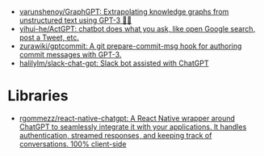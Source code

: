 - [[https://github.com/varunshenoy/GraphGPT][varunshenoy/GraphGPT: Extrapolating knowledge graphs from unstructured text using GPT-3 🕵️‍♂️]]
- [[https://github.com/yihui-he/ActGPT][yihui-he/ActGPT: chatbot does what you ask, like open Google search, post a Tweet, etc.]]
- [[https://github.com/zurawiki/gptcommit][zurawiki/gptcommit: A git prepare-commit-msg hook for authoring commit messages with GPT-3.]]
- [[https://github.com/halilylm/slack-chat-gpt][halilylm/slack-chat-gpt: Slack bot assisted with ChatGPT]]

* Libraries
- [[https://github.com/rgommezz/react-native-chatgpt][rgommezz/react-native-chatgpt: A React Native wrapper around ChatGPT to seamlessly integrate it with your applications. It handles authentication, streamed responses, and keeping track of conversations. 100% client-side]]
